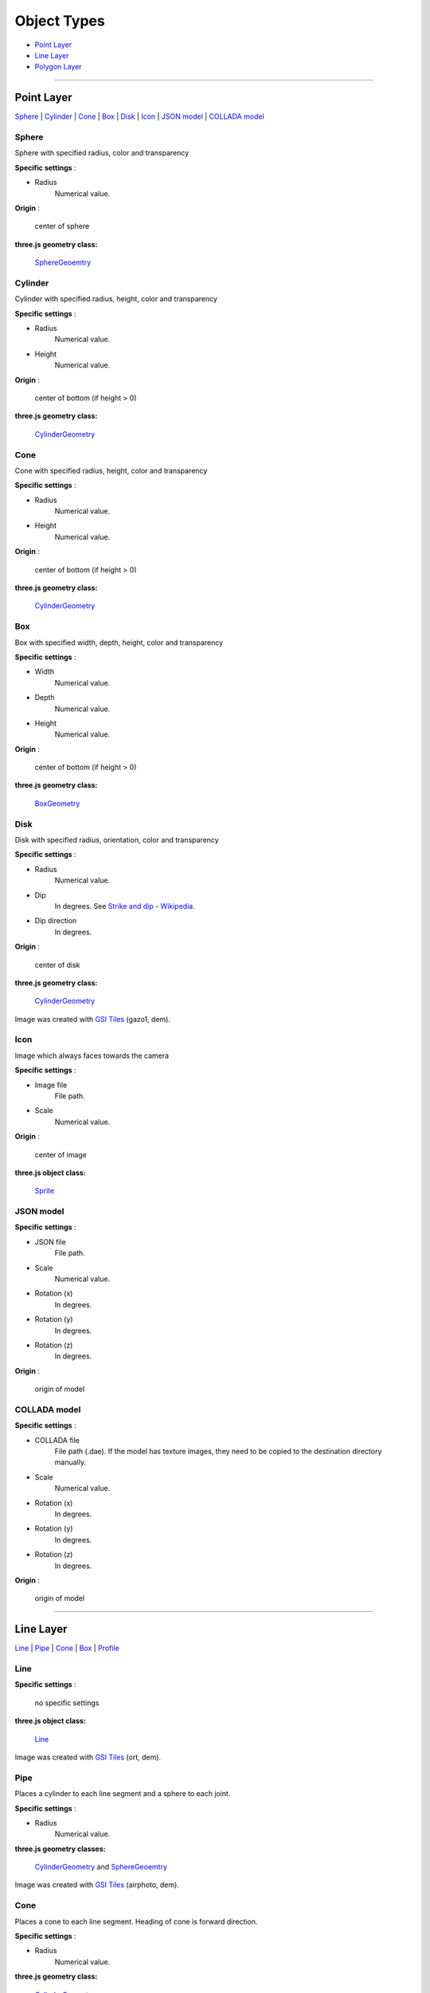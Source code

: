 Object Types
============

* `Point Layer <#point-layer>`__
* `Line Layer <#line-layer>`__
* `Polygon Layer <#polygon-layer>`__

--------------

.. _object-types-point-layer:

Point Layer
-----------

`Sphere <#sphere>`__ \| `Cylinder <#cylinder>`__ \| `Cone <#cone>`__ \|
`Box <#box>`__ \| `Disk <#disk>`__ \| `Icon <#icon>`__ \| `JSON
model <#json-model>`__ \| `COLLADA model <#collada-model>`__

Sphere
~~~~~~

Sphere with specified radius, color and transparency

.. raw:: html

   <table><tr><td width="256">

|image01|

.. raw:: html

   </td><td>

**Specific settings** :

* Radius
    Numerical value.

**Origin** :

    center of sphere

**three.js geometry class:**

    `SphereGeoemtry <http://threejs.org/docs/#Reference/Extras.Geometries/SphereGeometry>`__

.. raw:: html

   </td></tr></table>


Cylinder
~~~~~~~~

Cylinder with specified radius, height, color and transparency

.. raw:: html

   <table><tr><td width="256">

|image02|

.. raw:: html

   </td><td>

**Specific settings** :

* Radius
    Numerical value.
* Height
    Numerical value.

**Origin** :

    center of bottom (if height > 0)

**three.js geometry class:**

    `CylinderGeometry <http://threejs.org/docs/#Reference/Extras.Geometries/CylinderGeometry>`__

.. raw:: html

   </td></tr></table>


Cone
~~~~

Cone with specified radius, height, color and transparency

.. raw:: html

   <table><tr><td width="256">

|image03|

.. raw:: html

   </td><td>

**Specific settings** :

* Radius
    Numerical value.
* Height
    Numerical value.

**Origin** :

    center of bottom (if height > 0)

**three.js geometry class:**

    `CylinderGeometry <http://threejs.org/docs/#Reference/Extras.Geometries/CylinderGeometry>`__

.. raw:: html

   </td></tr></table>


Box
~~~

Box with specified width, depth, height, color and transparency

.. raw:: html

   <table><tr><td width="256">

|image04|

.. raw:: html

   </td><td>

**Specific settings** :

* Width
    Numerical value.
* Depth
    Numerical value.
* Height
    Numerical value.

**Origin** :

    center of bottom (if height > 0)

**three.js geometry class:**

    `BoxGeometry <http://threejs.org/docs/#Reference/Extras.Geometries/BoxGeometry>`__

.. raw:: html

   </td></tr></table>


Disk
~~~~

Disk with specified radius, orientation, color and transparency

.. raw:: html

   <table><tr><td width="256">

|image05|

.. raw:: html

   </td><td>

**Specific settings** :

* Radius
    Numerical value.
* Dip
    In degrees. See `Strike and dip - Wikipedia <http://en.wikipedia.org/wiki/Strike_and_dip>`__.
* Dip direction
    In degrees.

**Origin** :

    center of disk

**three.js geometry class:**

    `CylinderGeometry <http://threejs.org/docs/#Reference/Extras.Geometries/CylinderGeometry>`__

.. raw:: html

   </td></tr></table>

Image was created with `GSI
Tiles <http://portal.cyberjapan.jp/help/development/>`__ (gazo1, dem).

Icon
~~~~

Image which always faces towards the camera

.. raw:: html

   <table><tr><td width="256">

|image06|

.. raw:: html

   </td><td>

**Specific settings** :

* Image file
    File path.
* Scale
    Numerical value.

**Origin** :

    center of image

**three.js object class:**

    `Sprite <http://threejs.org/docs/#Reference/Objects/Sprite>`__

.. raw:: html

   </td></tr></table>


JSON model
~~~~~~~~~~

.. raw:: html

   <table><tr><td width="256">

|image07|

.. raw:: html

   </td><td>

**Specific settings** :

* JSON file
    File path.
* Scale
    Numerical value.
* Rotation (x)
    In degrees.
* Rotation (y)
    In degrees.
* Rotation (z)
    In degrees.

**Origin** :

    origin of model

.. raw:: html

   </td></tr></table>


COLLADA model
~~~~~~~~~~~~~

.. raw:: html

   <table><tr><td width="256">

|image08|

.. raw:: html

   </td><td>

**Specific settings** :

* COLLADA file
    File path (.dae). If the model has texture images, they need to be
    copied to the destination directory manually.
* Scale
    Numerical value.
* Rotation (x)
    In degrees.
* Rotation (y)
    In degrees.
* Rotation (z)
    In degrees.

**Origin** :

    origin of model

.. raw:: html

   </td></tr></table>

--------------

.. _object-types-line-layer:

Line Layer
----------

`Line <#line>`__ \| `Pipe <#pipe>`__ \| `Cone <#cone>`__ \|
`Box <#box>`__ \| `Profile <#profile>`__

Line
~~~~

.. raw:: html

   <table><tr><td width="256">

|image11|

.. raw:: html

   </td><td>

**Specific settings** :

    no specific settings

**three.js object class:**

    `Line <http://threejs.org/docs/#Reference/Objects/Line>`__

.. raw:: html

   </td></tr></table>

Image was created with `GSI
Tiles <http://portal.cyberjapan.jp/help/development/>`__ (ort, dem).

Pipe
~~~~

Places a cylinder to each line segment and a sphere to each joint.

.. raw:: html

   <table><tr><td width="256">

|image12|

.. raw:: html

   </td><td>

**Specific settings** :

* Radius
    Numerical value.

**three.js geometry classes:**

    `CylinderGeometry <http://threejs.org/docs/#Reference/Extras.Geometries/CylinderGeometry>`__
    and
    `SphereGeoemtry <http://threejs.org/docs/#Reference/Extras.Geometries/SphereGeometry>`__

.. raw:: html

   </td></tr></table>

Image was created with `GSI
Tiles <http://portal.cyberjapan.jp/help/development/>`__ (airphoto,
dem).

Cone
~~~~

Places a cone to each line segment. Heading of cone is forward
direction.

.. raw:: html

   <table><tr><td width="256">

|image13|

.. raw:: html

   </td><td>

**Specific settings** :

* Radius
    Numerical value.

**three.js geometry class:**

    `CylinderGeometry <http://threejs.org/docs/#Reference/Extras.Geometries/CylinderGeometry>`__

.. raw:: html

   </td></tr></table>

Image was created with `GSI
Tiles <http://portal.cyberjapan.jp/help/development/>`__ (ort, dem) and
`National Land Numerical Information <http://nlftp.mlit.go.jp/ksj/>`__
(Rivers. MILT of Japan).

Box
~~~

Places a box to each line segment.

.. raw:: html

   <table><tr><td width="256">

|image14|

.. raw:: html

   </td><td>

**Specific settings** :

* Width
    Numerical value.
* Height
    Numerical value.

**three.js geometry class:**

    `BoxGeometry <http://threejs.org/docs/#Reference/Extras.Geometries/BoxGeometry>`__
    and
    `Geometry <http://threejs.org/docs/#Reference/Core/Geometry>`__

.. raw:: html

   </td></tr></table>

Image was created with `GSI
Tiles <http://portal.cyberjapan.jp/help/development/>`__ (airphoto,
dem).

Profile
~~~~~~~

Makes a vertical plane between each line segment and zero elevation. If
altitude mode of z coordinate is ``Relative to DEM`` or
``+ "field name"``, each linestring is split into segments using
triangles of DEM and every upper edge is located at the relative height
from triangle surface of DEM.

.. raw:: html

   <table><tr><td width="256">

|image15|

.. raw:: html

   </td><td>

**Specific settings** :

* Lower Z
    Z coordinate of lower edge.

**three.js geometry class:**

    `PlaneGeometry <http://threejs.org/docs/#Reference/Extras.Geometries/PlaneGeometry>`__

.. raw:: html

   </td></tr></table>

Image was created with SRTM3 elevation data.

--------------

.. _object-types-polygon-layer:

Polygon Layer
-------------

`Extruded <#extruded>`__ \| `Overlay <#overlay>`__

Extruded
~~~~~~~~

Extruded polygon with specified height, color and transparency

.. raw:: html

   <table><tr><td width="256">

|image21|

.. raw:: html

   </td><td>

**Specific settings** :

* Height
    Numerical value.

**three.js geometry class:**

    `ExtrudeGeometry <http://threejs.org/docs/#Reference/Extras.Geometries/ExtrudeGeometry>`__

.. raw:: html

   </td></tr></table>

Image was created with `GSI
Tiles <http://portal.cyberjapan.jp/help/development/>`__ (ort, dem) and
OpenStreetMap (© OpenStreetMap contributors,
`License <http://www.openstreetmap.org/copyright>`__).

Overlay
~~~~~~~

Overlay of main DEM with specified color, border color and transparency.
If altitude mode of z coordinate is ``Relative to DEM`` or
``+ "field name"``, each polygon is split into triangles using triangles
of DEM, and is located at the relative height from triangle surface of
DEM. You can add side to each polygon if you want.

.. raw:: html

   <table><tr><td width="256">

|image22|

.. raw:: html

   </td><td>

**Specific settings** :

* Border color
* Side
    Check this option to add side to each polygon.
* Side color
* Side lower Z
    Z coordinate of lower edge of side.

**three.js classes:**

    `Geometry <http://threejs.org/docs/#Reference/Core/Geometry>`__,
    `Line <http://threejs.org/docs/#Reference/Objects/Line>`__
    and
    `PlaneGeometry <http://threejs.org/docs/#Reference/Extras.Geometries/PlaneGeometry>`__

.. raw:: html

   </td></tr></table>

Image was created with `GSI
Tiles <http://portal.cyberjapan.jp/help/development/>`__ (ort, dem) and
`National Land Numerical Information <http://nlftp.mlit.go.jp/ksj/>`__
(Sediment Disaster Hazard Area. Provided by Okayama prefecture, Japan).

.. |image01| image:: https://github.com/minorua/Qgis2threejs/wiki/images/point/Sphere.png
.. |image02| image:: https://github.com/minorua/Qgis2threejs/wiki/images/point/Cylinder.png
.. |image03| image:: https://github.com/minorua/Qgis2threejs/wiki/images/point/Cone.png
.. |image04| image:: https://github.com/minorua/Qgis2threejs/wiki/images/point/Cube.png
.. |image05| image:: https://github.com/minorua/Qgis2threejs/wiki/images/point/Disk.png
.. |image06| image:: https://github.com/minorua/Qgis2threejs/wiki/images/no_image.png
.. |image07| image:: https://github.com/minorua/Qgis2threejs/wiki/images/no_image.png
.. |image08| image:: https://github.com/minorua/Qgis2threejs/wiki/images/no_image.png
.. |image11| image:: https://github.com/minorua/Qgis2threejs/wiki/images/line/Line.png
.. |image12| image:: https://github.com/minorua/Qgis2threejs/wiki/images/line/Pipe.png
.. |image13| image:: https://github.com/minorua/Qgis2threejs/wiki/images/line/Cone.png
.. |image14| image:: https://github.com/minorua/Qgis2threejs/wiki/images/line/Box.png
.. |image15| image:: https://github.com/minorua/Qgis2threejs/wiki/images/line/Profile.png
.. |image21| image:: https://github.com/minorua/Qgis2threejs/wiki/images/polygon/Extruded.png
.. |image22| image:: https://github.com/minorua/Qgis2threejs/wiki/images/polygon/Overlay.png
